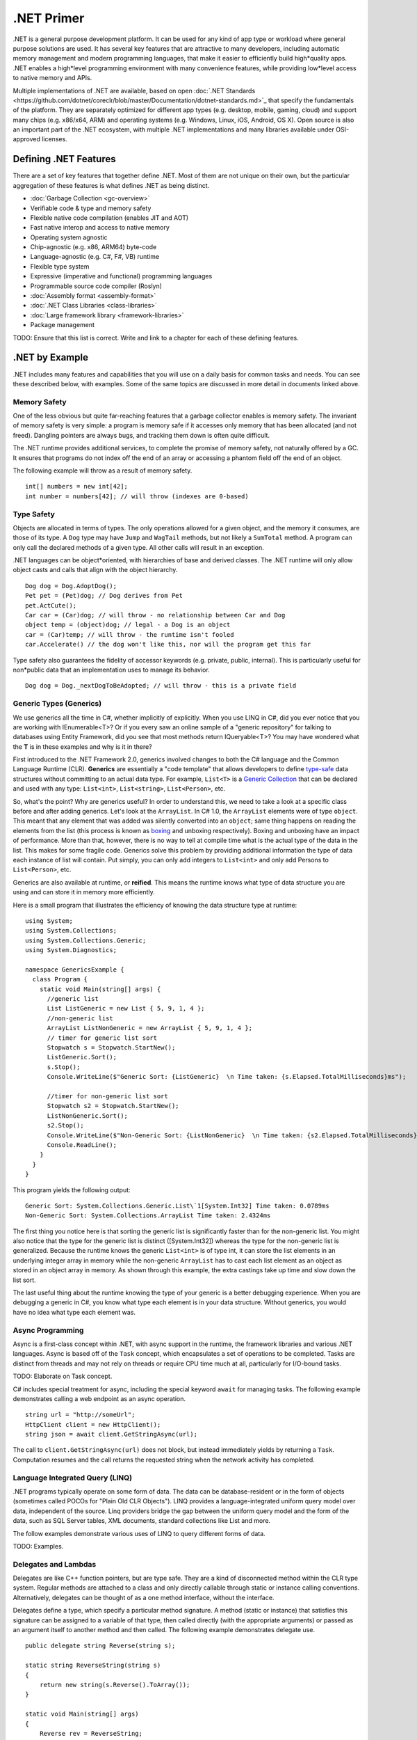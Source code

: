 .NET Primer
===========

.NET is a general purpose development platform. It can be used for any
kind of app type or workload where general purpose solutions are used.
It has several key features that are attractive to many developers,
including automatic memory management and modern programming languages,
that make it easier to efficiently build high*quality apps. .NET enables
a high*level programming environment with many convenience features,
while providing low*level access to native memory and APIs.

Multiple implementations of .NET are available, based on open :doc:`.NET
Standards <https://github.com/dotnet/coreclr/blob/master/Documentation/dotnet-standards.md>`_ that specify the fundamentals of the
platform. They are separately optimized for different app types (e.g.
desktop, mobile, gaming, cloud) and support many chips (e.g. x86/x64,
ARM) and operating systems (e.g. Windows, Linux, iOS, Android, OS X).
Open source is also an important part of the .NET ecosystem, with
multiple .NET implementations and many libraries available under
OSI-approved licenses.

Defining .NET Features
----------------------

There are a set of key features that together define .NET. Most of them
are not unique on their own, but the particular aggregation of these
features is what defines .NET as being distinct.

* :doc:`Garbage Collection <gc-overview>`
*  Verifiable code & type and memory safety
*  Flexible native code compilation (enables JIT and AOT)
*  Fast native interop and access to native memory
*  Operating system agnostic
*  Chip-agnostic (e.g. x86, ARM64) byte-code
*  Language-agnostic (e.g. C#, F#, VB) runtime
*  Flexible type system
*  Expressive (imperative and functional) programming languages
*  Programmable source code compiler (Roslyn)
*  :doc:`Assembly format <assembly-format>`
*  :doc:`.NET Class Libraries <class-libraries>`
*  :doc:`Large framework library <framework-libraries>`
*  Package management

TODO: Ensure that this list is correct. Write and link to a chapter for
each of these defining features.

.NET by Example
---------------

.NET includes many features and capabilities that you will use on a
daily basis for common tasks and needs. You can see these described
below, with examples. Some of the same topics are discussed in more
detail in documents linked above.

Memory Safety
^^^^^^^^^^^^^

One of the less obvious but quite far-reaching features that a garbage
collector enables is memory safety. The invariant of memory safety is
very simple: a program is memory safe if it accesses only memory that
has been allocated (and not freed). Dangling pointers are always bugs,
and tracking them down is often quite difficult.

The .NET runtime provides additional services, to complete the promise
of memory safety, not naturally offered by a GC. It ensures that
programs do not index off the end of an array or accessing a phantom
field off the end of an object.

The following example will throw as a result of memory safety.

::

    int[] numbers = new int[42];
    int number = numbers[42]; // will throw (indexes are 0-based)

Type Safety
^^^^^^^^^^^

Objects are allocated in terms of types. The only operations allowed for
a given object, and the memory it consumes, are those of its type. A
``Dog`` type may have ``Jump`` and ``WagTail`` methods, but not likely a
``SumTotal`` method. A program can only call the declared methods of a
given type. All other calls will result in an exception.

.NET languages can be object*oriented, with hierarchies of base and
derived classes. The .NET runtime will only allow object casts and calls
that align with the object hierarchy.

::

    Dog dog = Dog.AdoptDog();
    Pet pet = (Pet)dog; // Dog derives from Pet
    pet.ActCute();
    Car car = (Car)dog; // will throw - no relationship between Car and Dog
    object temp = (object)dog; // legal - a Dog is an object
    car = (Car)temp; // will throw - the runtime isn't fooled
    car.Accelerate() // the dog won't like this, nor will the program get this far

Type safety also guarantees the fidelity of accessor keywords (e.g.
private, public, internal). This is particularly useful for non*public
data that an implementation uses to manage its behavior.

::

    Dog dog = Dog._nextDogToBeAdopted; // will throw - this is a private field

Generic Types (Generics)
^^^^^^^^^^^^^^^^^^^^^^^^

We use generics all the time in C#, whether implicitly of explicitly. When you use LINQ in C#, did you ever notice that you are working with IEnumerable<T>? Or if you every saw an online sample of a "generic repository" for talking to databases using Entity Framework, did you see that most methods return IQueryable<T>? You may have wondered what the **T** is in these examples and why is it in there?

First introduced to the .NET Framework 2.0, generics involved changes to both the C# language and the Common Language Runtime (CLR). **Generics** are essentially a "code template" that allows developers to define `type-safe <https://msdn.microsoft.com/en-us/library/hbzz1a9a%28v=vs.110%29.aspx>`_ data structures without committing to an actual data type. For example, ``List<T>`` is a `Generic Collection <https://msdn.microsoft.com/en-us/library/System.Collections.Generic(v=vs.110).aspx>`_ that can be declared and used with any type: ``List<int>``, ``List<string>``, ``List<Person>``, etc.

So, what's the point? Why are generics useful? In order to understand this, we need to take a look at a specific class before and after adding generics. Let's look at the ``ArrayList``. In C# 1.0, the ``ArrayList`` elements were of type ``object``. This meant that any element that was added was silently converted into an ``object``; same thing happens on reading the elements from the list (this process is known as `boxing <https://msdn.microsoft.com/en-us/library/yz2be5wk.aspx>`_ and unboxing respectively). Boxing and unboxing have an impact of performance. More than that, however, there is no way to tell at compile time what is the actual type of the data in the list. This makes for some fragile code. Generics solve this problem by providing additional information the type of data each instance of list will contain. Put simply, you can only add integers to ``List<int>`` and only add Persons to ``List<Person>``, etc.

Generics are also available at runtime, or **reified**. This means the
runtime knows what type of data structure you are using and can store it
in memory more efficiently.

Here is a small program that illustrates the efficiency of knowing the
data structure type at runtime:

::

    using System;
    using System.Collections;
    using System.Collections.Generic;
    using System.Diagnostics;

    namespace GenericsExample {
      class Program {
        static void Main(string[] args) {
          //generic list
          List ListGeneric = new List { 5, 9, 1, 4 };
          //non-generic list
          ArrayList ListNonGeneric = new ArrayList { 5, 9, 1, 4 };
          // timer for generic list sort
          Stopwatch s = Stopwatch.StartNew();
          ListGeneric.Sort();
          s.Stop();
          Console.WriteLine($"Generic Sort: {ListGeneric}  \n Time taken: {s.Elapsed.TotalMilliseconds}ms");

          //timer for non-generic list sort
          Stopwatch s2 = Stopwatch.StartNew();
          ListNonGeneric.Sort();
          s2.Stop();
          Console.WriteLine($"Non-Generic Sort: {ListNonGeneric}  \n Time taken: {s2.Elapsed.TotalMilliseconds}ms");
          Console.ReadLine();
        }
      }
    }

This program yields the following output:

::

    Generic Sort: System.Collections.Generic.List\`1[System.Int32] Time taken: 0.0789ms
    Non-Generic Sort: System.Collections.ArrayList Time taken: 2.4324ms

The first thing you notice here is that sorting the generic list is
significantly faster than for the non-generic list. You might also
notice that the type for the generic list is distinct ([System.Int32])
whereas the type for the non-generic list is generalized. Because the
runtime knows the generic ``List<int>`` is of type int, it can store the
list elements in an underlying integer array in memory while the
non-generic ``ArrayList`` has to cast each list element as an object as
stored in an object array in memory. As shown through this example, the
extra castings take up time and slow down the list sort.

The last useful thing about the runtime knowing the type of your generic
is a better debugging experience. When you are debugging a generic in
C#, you know what type each element is in your data structure. Without
generics, you would have no idea what type each element was.

Async Programming
^^^^^^^^^^^^^^^^^

Async is a first-class concept within .NET, with async support in the
runtime, the framework libraries and various .NET languages. Async is
based off of the ``Task`` concept, which encapsulates a set of
operations to be completed. Tasks are distinct from threads and may not
rely on threads or require CPU time much at all, particularly for
I/O-bound tasks.

TODO: Elaborate on Task concept.

C# includes special treatment for async, including the special keyword
``await`` for managing tasks. The following example demonstrates calling
a web endpoint as an async operation.

::

    string url = "http://someUrl";
    HttpClient client = new HttpClient();
    string json = await client.GetStringAsync(url);

The call to ``client.GetStringAsync(url)`` does not block, but instead
immediately yields by returning a ``Task``. Computation resumes and the
call returns the requested string when the network activity has
completed.

Language Integrated Query (LINQ)
^^^^^^^^^^^^^^^^^^^^^^^^^^^^^^^^

.NET programs typically operate on some form of data. The data can be
database-resident or in the form of objects (sometimes called POCOs for
"Plain Old CLR Objects"). LINQ provides a language-integrated uniform
query model over data, independent of the source. Linq providers bridge
the gap between the uniform query model and the form of the data, such
as SQL Server tables, XML documents, standard collections like List and
more.

The follow examples demonstrate various uses of LINQ to query different
forms of data.

TODO: Examples.

Delegates and Lambdas
^^^^^^^^^^^^^^^^^^^^^

Delegates are like C++ function pointers, but are type safe. They are a
kind of disconnected method within the CLR type system. Regular methods
are attached to a class and only directly callable through static or
instance calling conventions. Alternatively, delegates can be thought of
as a one method interface, without the interface.

Delegates define a type, which specify a particular method signature. A
method (static or instance) that satisfies this signature can be
assigned to a variable of that type, then called directly (with the
appropriate arguments) or passed as an argument itself to another method
and then called. The following example demonstrates delegate use.

::

        public delegate string Reverse(string s);

        static string ReverseString(string s)
        {
            return new string(s.Reverse().ToArray());
        }

        static void Main(string[] args)
        {
            Reverse rev = ReverseString;

            Console.WriteLine(rev("a string"));
        }

.NET includes a set of pre-defined delegate types - ``Func<>`` and ``Action<>`` -
that be used in many situations, without the requirement to define new
types. The example above can be re-written to no longer defined the
reverse delegate and instead define the rev variable as a Func. The
program will function the same.

::

    Func<string,string> rev = ReverseString;

Lambdas are a more convenient syntax for using delegates. They declare a
signature and a method body, but don't have an formal identity of their
own, unless they are assigned to a delegate. Unlike delegates, they can
be directly assigned as the left-hand side of event registration or as a
Linq select clause.

You can see the use of lambda as a linq select clause in the Linq
section above. The following example rewrites the program above using
the more compact lambda syntax. Note that an explictly defined delegate
could still be used, instead of Func<>.

::

    static void Main(string[] args)
    {
        Func<string,string> rev = (s) => {return new string(s.Reverse().ToArray());};

        Console.WriteLine(rev("a string"));
    }

The following example demonstrated the use of a lambda as an event
handler.

::

    public MainWindow()
    {
        InitializeComponent();

        Loaded += (o, e) =>
        {
            this.Title = "Loaded";
        };
    }

Native Interop
^^^^^^^^^^^^^^

.NET provides low-level access to native APIs via the platform invoke or
P/Invoke facility. It enables a mapping of .NET types to native types,
which the .NET runtime marshalls before calling the native API.

TODO: Examples.

Higher-level native interop can be established with P/Invoke. The COM
and WinRT interop systems in the CLR are both built on top of P/Invoke.
The Java and Objective-C interop systems provided by Xamarin on top of
Mono are fundamentally the same.

Unsafe Code
^^^^^^^^^^^

The CLR enables the ability to acccess native memory and do pointer
arithmetic. These operations are needed for some algortithms and for
calling some native APIs. The use of these capabilities is discouraged,
since you no longer get the benefit of verifiability, nor will your code
be allowed to run in all environments. The best practice is to confine
unsafe code as much as possible and that the vast majority of code is
type-safe.

TODO: Examples.

Notes
-----

The term ".NET runtime" is used throughout the document to accomodate
for the multiple implementations of .NET, such as CLR, Mono, IL2CPP and
others. The more specific names are only used if needed.

This document is not intended to be historical in nature, but describe
the .NET platform as it is now. It isn't important whether a .NET
feature has always been available or was only recently introduced, only
that it is important enough to highlight and discuss.
